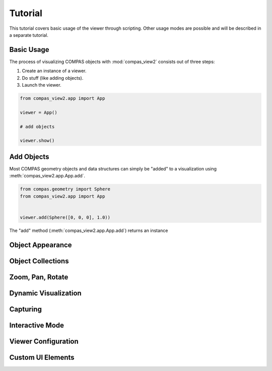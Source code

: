********************************************************************************
Tutorial
********************************************************************************

.. |checked| raw:: html

    <i class="far fa-check-square"></i>

.. |unchecked| raw:: html

    <i class="far fa-square"></i>

.. rst-class:: lead

This tutorial covers basic usage of the viewer through scripting.
Other usage modes are possible and will be described in a separate tutorial.


Basic Usage
===========

The process of visualizing COMPAS objects with :mod:`compas_view2` consists out of three steps:

1. Create an instance of a viewer.
2. Do stuff (like adding objects).
3. Launch the viewer.

.. code-block:: python

    from compas_view2.app import App

    viewer = App()

    # add objects

    viewer.show()


Add Objects
===========

Most COMPAS geometry objects and data structures can simply be "added" to a visualization using :meth:`compas_view2.app.App.add`.

.. code-block:: python

    from compas.geometry import Sphere
    from compas_view2.app import App


    viewer.add(Sphere([0, 0, 0], 1.0))


The "add" method (:meth:`compas_view2.app.App.add`) returns an instance


Object Appearance
=================


Object Collections
==================


Zoom, Pan, Rotate
=================


Dynamic Visualization
=====================


Capturing
=========


Interactive Mode
================


Viewer Configuration
====================


Custom UI Elements
==================